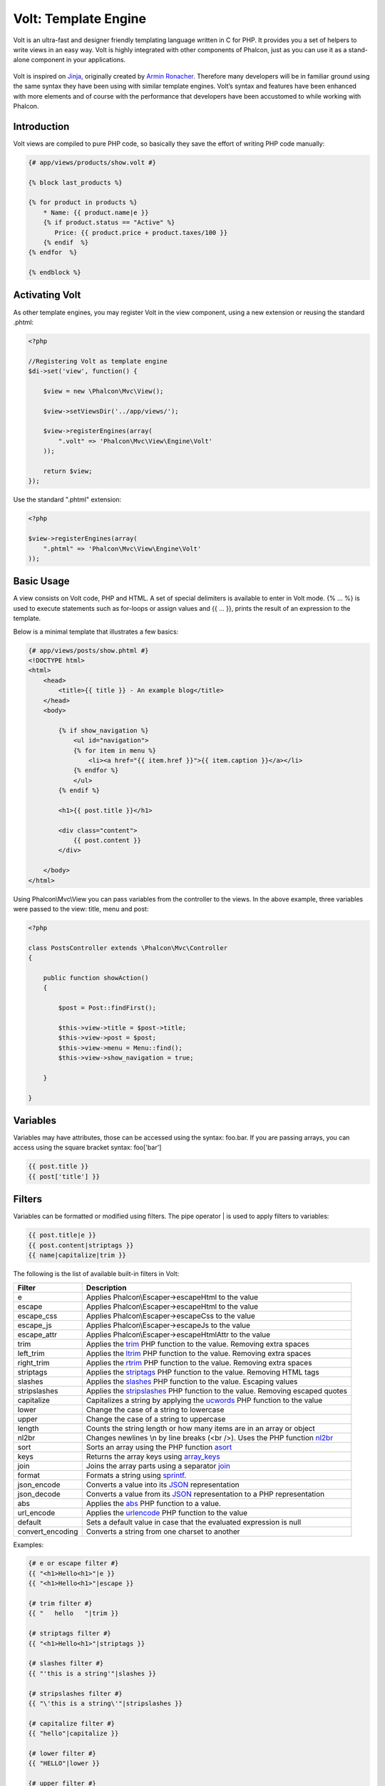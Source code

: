 Volt: Template Engine
=====================
Volt is an ultra-fast and designer friendly templating language written in C for PHP. It provides you a set of
helpers to write views in an easy way. Volt is highly integrated with other components of Phalcon,
just as you can use it as a stand-alone component in your applications.

.. figure:: ../_static/img/volt.jpg
   :align: center

Volt is inspired on Jinja_, originally created by `Armin Ronacher`_. Therefore many developers will be in familiar
ground using the same syntax they have been using with similar template engines. Volt’s syntax and features
have been enhanced with more elements and of course with the performance that developers have been
accustomed to while working with Phalcon.

Introduction
------------
Volt views are compiled to pure PHP code, so basically they save the effort of writing PHP code manually:

.. code-block:: html+jinja

    {# app/views/products/show.volt #}

    {% block last_products %}

    {% for product in products %}
        * Name: {{ product.name|e }}
        {% if product.status == "Active" %}
           Price: {{ product.price + product.taxes/100 }}
        {% endif  %}
    {% endfor  %}

    {% endblock %}

Activating Volt
---------------
As other template engines, you may register Volt in the view component, using a new extension or
reusing the standard .phtml:

.. code-block:: php

    <?php

    //Registering Volt as template engine
    $di->set('view', function() {

        $view = new \Phalcon\Mvc\View();

        $view->setViewsDir('../app/views/');

        $view->registerEngines(array(
            ".volt" => 'Phalcon\Mvc\View\Engine\Volt'
        ));

        return $view;
    });

Use the standard ".phtml" extension:

.. code-block:: php

    <?php

    $view->registerEngines(array(
        ".phtml" => 'Phalcon\Mvc\View\Engine\Volt'
    ));

Basic Usage
-----------
A view consists on Volt code, PHP and HTML. A set of special delimiters is available to enter in
Volt mode. {% ... %} is used to execute statements such as for-loops or assign values and {{ ... }},
prints the result of an expression to the template.

Below is a minimal template that illustrates a few basics:

.. code-block:: html+jinja

    {# app/views/posts/show.phtml #}
    <!DOCTYPE html>
    <html>
        <head>
            <title>{{ title }} - An example blog</title>
        </head>
        <body>

            {% if show_navigation %}
                <ul id="navigation">
                {% for item in menu %}
                    <li><a href="{{ item.href }}">{{ item.caption }}</a></li>
                {% endfor %}
                </ul>
            {% endif %}

            <h1>{{ post.title }}</h1>

            <div class="content">
                {{ post.content }}
            </div>

        </body>
    </html>

Using Phalcon\\Mvc\\View you can pass variables from the controller to the views.
In the above example, three variables were passed to the view: title, menu and post:

.. code-block:: php

    <?php

    class PostsController extends \Phalcon\Mvc\Controller
    {

        public function showAction()
        {

            $post = Post::findFirst();

            $this->view->title = $post->title;
            $this->view->post = $post;
            $this->view->menu = Menu::find();
            $this->view->show_navigation = true;

        }

    }

Variables
---------
Variables may have attributes, those can be accessed using the syntax: foo.bar. If you are
passing arrays, you can access using the square bracket syntax: foo['bar']

.. code-block:: jinja

    {{ post.title }}
    {{ post['title'] }}

Filters
-------
Variables can be formatted or modified using filters. The pipe operator | is used to apply filters to
variables:

.. code-block:: jinja

    {{ post.title|e }}
    {{ post.content|striptags }}
    {{ name|capitalize|trim }}

The following is the list of available built-in filters in Volt:

+----------------------+------------------------------------------------------------------------------+
| Filter               | Description                                                                  |
+======================+==============================================================================+
| e                    | Applies Phalcon\\Escaper->escapeHtml to the value                            |
+----------------------+------------------------------------------------------------------------------+
| escape               | Applies Phalcon\\Escaper->escapeHtml to the value                            |
+----------------------+------------------------------------------------------------------------------+
| escape_css           | Applies Phalcon\\Escaper->escapeCss to the value                             |
+----------------------+------------------------------------------------------------------------------+
| escape_js            | Applies Phalcon\\Escaper->escapeJs to the value                              |
+----------------------+------------------------------------------------------------------------------+
| escape_attr          | Applies Phalcon\\Escaper->escapeHtmlAttr to the value                        |
+----------------------+------------------------------------------------------------------------------+
| trim                 | Applies the trim_ PHP function to the value. Removing extra spaces           |
+----------------------+------------------------------------------------------------------------------+
| left_trim            | Applies the ltrim_ PHP function to the value. Removing extra spaces          |
+----------------------+------------------------------------------------------------------------------+
| right_trim           | Applies the rtrim_ PHP function to the value. Removing extra spaces          |
+----------------------+------------------------------------------------------------------------------+
| striptags            | Applies the striptags_ PHP function to the value. Removing HTML tags         |
+----------------------+------------------------------------------------------------------------------+
| slashes              | Applies the slashes_ PHP function to the value. Escaping values              |
+----------------------+------------------------------------------------------------------------------+
| stripslashes         | Applies the stripslashes_ PHP function to the value. Removing escaped quotes |
+----------------------+------------------------------------------------------------------------------+
| capitalize           | Capitalizes a string by applying the ucwords_ PHP function to the value      |
+----------------------+------------------------------------------------------------------------------+
| lower                | Change the case of a string to lowercase                                     |
+----------------------+------------------------------------------------------------------------------+
| upper                | Change the case of a string to uppercase                                     |
+----------------------+------------------------------------------------------------------------------+
| length               | Counts the string length or how many items are in an array or object         |
+----------------------+------------------------------------------------------------------------------+
| nl2br                | Changes newlines \\n by line breaks (<br />). Uses the PHP function nl2br_   |
+----------------------+------------------------------------------------------------------------------+
| sort                 | Sorts an array using the PHP function asort_                                 |
+----------------------+------------------------------------------------------------------------------+
| keys                 | Returns the array keys using array_keys_                                     |
+----------------------+------------------------------------------------------------------------------+
| join                 | Joins the array parts using a separator join_                                |
+----------------------+------------------------------------------------------------------------------+
| format               | Formats a string using sprintf_.                                             |
+----------------------+------------------------------------------------------------------------------+
| json_encode          | Converts a value into its JSON_ representation                               |
+----------------------+------------------------------------------------------------------------------+
| json_decode          | Converts a value from its JSON_ representation to a PHP representation       |
+----------------------+------------------------------------------------------------------------------+
| abs                  | Applies the abs_ PHP function to a value.                                    |
+----------------------+------------------------------------------------------------------------------+
| url_encode           | Applies the urlencode_ PHP function to the value                             |
+----------------------+------------------------------------------------------------------------------+
| default              | Sets a default value in case that the evaluated expression is null           |
+----------------------+------------------------------------------------------------------------------+
| convert_encoding     | Converts a string from one charset to another                                |
+----------------------+------------------------------------------------------------------------------+

Examples:

.. code-block:: jinja

    {# e or escape filter #}
    {{ "<h1>Hello<h1>"|e }}
    {{ "<h1>Hello<h1>"|escape }}

    {# trim filter #}
    {{ "   hello   "|trim }}

    {# striptags filter #}
    {{ "<h1>Hello<h1>"|striptags }}

    {# slashes filter #}
    {{ "'this is a string'"|slashes }}

    {# stripslashes filter #}
    {{ "\'this is a string\'"|stripslashes }}

    {# capitalize filter #}
    {{ "hello"|capitalize }}

    {# lower filter #}
    {{ "HELLO"|lower }}

    {# upper filter #}
    {{ "hello"|upper }}

    {# length filter #}
    {{ "robots"|length }}
    {{ [1, 2, 3]|length }}

    {# nl2br filter #}
    {{ "some\ntext"|nl2br }}

    {# sort filter #}
    {% set sorted=[3, 1, 2]|sort %}

    {# keys filter #}
    {% set keys=['first': 1, 'second': 2, 'third': 3]|keys %}

    {# json_encode filter #}
    {% robots|json_encode %}

    {# json_decode filter #}
    {% set decoded='{"one":1,"two":2,"three":3}'|json_decode %}

    {# url_encode filter #}
    {{ post.permanent_link|url_encode }}

    {# convert_encoding filter #}
    {{ "désolé"|convert_encoding('utf8', 'latin1') }}

Comments
--------
Comments may also be added to a template using the {# ... #} delimiters. All text inside them is just ignored in the final output:

.. code-block:: jinja

    {# note: this is a comment
        {% set price = 100; %}
    #}

List of Control Structures
--------------------------
Volt provides a set of basic but powerful control structures for use in templates:

For
^^^
Loop over each item in a sequence. The following example shows how to traverse a set of "robots" and print his/her name:

.. code-block:: html+jinja

    <h1>Robots</h1>
    <ul>
    {% for robot in robots %}
      <li>{{ robot.name|e }}</li>
    {% endfor %}
    </ul>

for-loops can also be nested:

.. code-block:: html+jinja

    <h1>Robots</h1>
    {% for robot in robots %}
      {% for part in robot.parts %}
      Robot: {{ robot.name|e }} Part: {{ part.name|e }} <br/>
      {% endfor %}
    {% endfor %}

You can get the element "keys" as in the PHP counterpart using the following syntax:

.. code-block:: html+jinja

    {% set numbers = ['one': 1, 'two': 2, 'three': 3] %}

    {% for name, value in numbers %}
      Name: {{ name }} Value: {{ value }}
    {% endfor %}

An "if" evaluation can be optionally set:

.. code-block:: html+jinja

    {% set numbers = ['one': 1, 'two': 2, 'three': 3] %}

    {% for value in numbers if value < 2 %}
      Name: {{ name }} Value: {{ value }}
    {% endfor %}

    {% for name, value in numbers if name != 'two' %}
      Name: {{ name }} Value: {{ value }}
    {% endfor %}

If an 'else' is defined inside the 'for', it will be executed if the expression in the iterator result in zero iterations:

.. code-block:: html+jinja

    <h1>Robots</h1>
    {% for robot in robots %}
        Robot: {{ robot.name|e }} Part: {{ part.name|e }} <br/>
    {% else %}
        There are no robots to show
    {% endfor %}

Alternative syntax:

.. code-block:: html+jinja

    <h1>Robots</h1>
    {% for robot in robots %}
        Robot: {{ robot.name|e }} Part: {{ part.name|e }} <br/>
    {% elsefor %}
        There are no robots to show
    {% endfor %}

Loop Controls
^^^^^^^^^^^^^
The 'break' and 'continue' statements can be used to exit from a loop or force an iteration in the current block:

.. code-block:: html+jinja

    {# skip the even robots #}
    {% for index, robot in robots %}
        {% if index is even %}
            {% continue %}
        {% endif %}
        ...
    {% endfor %}

.. code-block:: html+jinja

    {# exit the foreach on the first even robot #}
    {% for index, robot in robots %}
        {% if index is even %}
            {% break %}
        {% endif %}
        ...
    {% endfor %}

If
^^
As PHP, an "if" statement checks if an expression is evaluated as true or false:

.. code-block:: html+jinja

    <h1>Cyborg Robots</h1>
    <ul>
    {% for robot in robots %}
      {% if robot.type == "cyborg" %}
      <li>{{ robot.name|e }}</li>
      {% endif %}
    {% endfor %}
    </ul>

The else clause is also supported:

.. code-block:: html+jinja

    <h1>Robots</h1>
    <ul>
    {% for robot in robots %}
      {% if robot.type == "cyborg" %}
      <li>{{ robot.name|e }}</li>
      {% else %}
      <li>{{ robot.name|e }} (not a cyborg)</li>
      {% endif %}
    {% endfor %}
    </ul>

The 'elseif' control flow structure can be used together with if to emulate a 'switch' block:

.. code-block:: html+jinja

    {% if robot.type == "cyborg" %}
        Robot is a cyborg
    {% elseif robot.type == "virtual" %}
        Robot is virtual
    {% elseif robot.type == "mechanical" %}
        Robot is mechanical
    {% endif %}

Loop Context
^^^^^^^^^^^^
A special variable is available inside 'for' loops providing you information about

+----------------------+------------------------------------------------------------------------------+
| Variable             | Description                                                                  |
+======================+==============================================================================+
| loop.index           | The current iteration of the loop. (1 indexed)                               |
+----------------------+------------------------------------------------------------------------------+
| loop.index0          | The current iteration of the loop. (0 indexed)                               |
+----------------------+------------------------------------------------------------------------------+
| loop.revindex        | The number of iterations from the end of the loop (1 indexed)                |
+----------------------+------------------------------------------------------------------------------+
| loop.revindex0       | The number of iterations from the end of the loop (0 indexed)                |
+----------------------+------------------------------------------------------------------------------+
| loop.first           | True if in the first iteration.                                              |
+----------------------+------------------------------------------------------------------------------+
| loop.last            | True if in the last iteration.                                               |
+----------------------+------------------------------------------------------------------------------+
| loop.length          | The number of items to iterate                                               |
+----------------------+------------------------------------------------------------------------------+

.. code-block:: html+jinja

    {% for robot in robots %}
        {% if loop.first %}
            <table>
            <tr>
                <th>#</th>
                <th>Id</th>
                <th>Name</th>
            </tr>
        {% endif %}
            <tr>
                <td>{{ loop.index }}</td>
                <td>{{ robot.id }}</td>
                <td>{{ robot.name }}</td>
            </tr>
        {% if loop.last %}
            </table>
        {% endif %}
    {% endfor %}

Assignments
-----------
Variables may be changed in a template using the instruction "set":

.. code-block:: html+jinja

    {% set fruits = ['Apple', 'Banana', 'Orange'] %}
    {% set name = robot.name %}

Multiple assignments are allowed in the same instruction:

.. code-block:: html+jinja

    {% set fruits = ['Apple', 'Banana', 'Orange'], name = robot.name, active = true %}

Additionally, you can use compound assignment operators:

.. code-block:: html+jinja

    {% set price += 100.00 %}
    {% set age *= 5 %}

The following operators are available:

+----------------------+------------------------------------------------------------------------------+
| Operator             | Description                                                                  |
+======================+==============================================================================+
| =                    | Standard Assignment                                                          |
+----------------------+------------------------------------------------------------------------------+
| +=                   | Addition assignment                                                          |
+----------------------+------------------------------------------------------------------------------+
| -=                   | Subtraction assignment                                                       |
+----------------------+------------------------------------------------------------------------------+
| *=                   | Multiplication assignment                                                    |
+----------------------+------------------------------------------------------------------------------+
| /=                   | Division assignment                                                          |
+----------------------+------------------------------------------------------------------------------+

Expressions
-----------
Volt provides a basic set of expression support, including literals and common operators.

A expression can be evaluated and printed using the '{{' and '}}' delimiters:

.. code-block:: html+jinja

    {{ (1 + 1) * 2 }}

If an expression needs to be evaluated without be printed the 'do' statement can be used:

.. code-block:: html+jinja

    {% do (1 + 1) * 2 %}

Literals
^^^^^^^^
The following literals are supported:

+----------------------+------------------------------------------------------------------------------+
| Filter               | Description                                                                  |
+======================+==============================================================================+
| “this is a string”   | Text between double quotes or single quotes are handled as strings           |
+----------------------+------------------------------------------------------------------------------+
| 100.25               | Numbers with a decimal part are handled as doubles/floats                    |
+----------------------+------------------------------------------------------------------------------+
| 100                  | Numbers without a decimal part are handled as integers                       |
+----------------------+------------------------------------------------------------------------------+
| false                | Constant "false" is the boolean false value                                  |
+----------------------+------------------------------------------------------------------------------+
| true                 | Constant "true" is the boolean true value                                    |
+----------------------+------------------------------------------------------------------------------+
| null                 | Constant "null" is the Null value                                            |
+----------------------+------------------------------------------------------------------------------+

Arrays
^^^^^^
Whether you're using PHP 5.3, 5.4 or 5.5, you can create arrays by enclosing a list of values in square brackets:

.. code-block:: html+jinja

    {# Simple array #}
    {{ ['Apple', 'Banana', 'Orange'] }}

    {# Other simple array #}
    {{ ['Apple', 1, 2.5, false, null] }}

    {# Multi-Dimensional array #}
    {{ [[1, 2], [3, 4], [5, 6]] }}

    {# Hash-style array #}
    {{ ['first': 1, 'second': 4/2, 'third': '3'] }}

Curly braces also can be used to define arrays or hashes:

.. code-block:: html+jinja

    {% set myArray = {'Apple', 'Banana', 'Orange'} %}
    {% set myHash = {'first': 1, 'second': 4/2, 'third': '3'} %}

Math
^^^^
You may make calculations in templates using the following operators:

+----------------------+------------------------------------------------------------------------------+
| Operator             | Description                                                                  |
+======================+==============================================================================+
| \+                   | Perform an adding operation. {{ 2 + 3 }} returns 5                           |
+----------------------+------------------------------------------------------------------------------+
| \-                   | Perform a substraction operation {{ 2 - 3 }} returns -1                      |
+----------------------+------------------------------------------------------------------------------+
| \*                   | Perform a multiplication operation {{ 2 * 3 }} returns 6                     |
+----------------------+------------------------------------------------------------------------------+
| \/                   | Perform a division operation {{ 10 / 2 }} returns 5                          |
+----------------------+------------------------------------------------------------------------------+
| \%                   | Calculate the remainder of an integer division {{ 10 % 3 }} returns 1        |
+----------------------+------------------------------------------------------------------------------+

Comparisions
^^^^^^^^^^^^
The following comparision operators are available:

+----------------------+------------------------------------------------------------------------------+
| Operator             | Description                                                                  |
+======================+==============================================================================+
| ==                   | Check whether both operands are equal                                        |
+----------------------+------------------------------------------------------------------------------+
| !=                   | Check whether both operands aren't equal                                     |
+----------------------+------------------------------------------------------------------------------+
| \<\>                 | Check whether both operands aren't equal                                     |
+----------------------+------------------------------------------------------------------------------+
| \>                   | Check whether left operand is greater than right operand                     |
+----------------------+------------------------------------------------------------------------------+
| \<                   | Check whether left operand is less than right operand                        |
+----------------------+------------------------------------------------------------------------------+
| <=                   | Check whether left operand is less or equal than right operand               |
+----------------------+------------------------------------------------------------------------------+
| >=                   | Check whether left operand is greater or equal than right operand            |
+----------------------+------------------------------------------------------------------------------+
| ===                  | Check whether both operands are identical                                    |
+----------------------+------------------------------------------------------------------------------+
| !==                  | Check whether both operands aren't identical                                 |
+----------------------+------------------------------------------------------------------------------+

Logic
^^^^^
Logic operators are useful in the "if" expression evaluation to combine multiple tests:

+----------------------+------------------------------------------------------------------------------+
| Operator             | Description                                                                  |
+======================+==============================================================================+
| or                   | Return true if the left or right operand is evaluated as true                |
+----------------------+------------------------------------------------------------------------------+
| and                  | Return true if both left and right operands are evaluated as true            |
+----------------------+------------------------------------------------------------------------------+
| not                  | Negates an expression                                                        |
+----------------------+------------------------------------------------------------------------------+
| ( expr )             | Parenthesis groups expressions                                               |
+----------------------+------------------------------------------------------------------------------+

Other Operators
^^^^^^^^^^^^^^^
Additional operators seen the following operators are available:

+----------------------+----------------------------------------------------------------------------------------------+
| Operator             | Description                                                                                  |
+======================+==============================================================================================+
| \~                   | Concatenates both operands {{ "hello " \~ "world" }}                                         |
+----------------------+----------------------------------------------------------------------------------------------+
| \|                   | Applies a filter in the right operand to the left {{ "hello"\|uppercase }}                   |
+----------------------+----------------------------------------------------------------------------------------------+
| \.\.                 | Creates a range {{ 'a'..'z' }} {{ 1..10 }}                                                   |
+----------------------+----------------------------------------------------------------------------------------------+
| is                   | Same as == (equals), also performs tests                                                     |
+----------------------+----------------------------------------------------------------------------------------------+
| in                   | To check if an expression is contained into other expressions if "a" in "abc"                |
+----------------------+----------------------------------------------------------------------------------------------+
| is not               | Same as != (not equals)                                                                      |
+----------------------+----------------------------------------------------------------------------------------------+
| 'a' ? 'b' : 'c'      | Ternary operator. The same as the PHP ternary operator                                       |
+----------------------+----------------------------------------------------------------------------------------------+
| ++                   | Increments a value                                                                           |
+----------------------+----------------------------------------------------------------------------------------------+
| --                   | Decrements a value                                                                           |
+----------------------+----------------------------------------------------------------------------------------------+

The following example shows how to use operators:

.. code-block:: html+jinja

    {% set robots = ['Voltron', 'Astro Boy', 'Terminator', 'C3PO'] %}

    {% for index in 0..robots|length %}
        {% if robots[index] is defined %}
            {{ "Name: " ~ robots[index] }}
        {% endif %}
    {% endfor %}

Tests
-----
Tests can be used to test if a variable has a valid expected value. The operator "is" is used to perform the tests:

.. code-block:: html+jinja

    {% set robots = ['1': 'Voltron', '2': 'Astro Boy', '3': 'Terminator', '4': 'C3PO'] %}

    {% for position, name in robots %}
        {% if position is odd %}
            {{ value }}
        {% endif %}
    {% endfor %}

The following built-in tests are available in Volt:

+----------------------+----------------------------------------------------------------------------------------------+
| Test                 | Description                                                                                  |
+======================+==============================================================================================+
| defined              | Checks if a variable is defined (isset)                                                      |
+----------------------+----------------------------------------------------------------------------------------------+
| empty                | Checks if a variable is empty                                                                |
+----------------------+----------------------------------------------------------------------------------------------+
| even                 | Checks if a numeric value is even                                                            |
+----------------------+----------------------------------------------------------------------------------------------+
| odd                  | Checks if a numeric value is odd                                                             |
+----------------------+----------------------------------------------------------------------------------------------+
| numeric              | Checks if value is numeric                                                                   |
+----------------------+----------------------------------------------------------------------------------------------+
| scalar               | Checks if value is scalar (not an array or object)                                           |
+----------------------+----------------------------------------------------------------------------------------------+
| iterable             | Checks if a value is iterable. Can be traversed by a "for" statement                         |
+----------------------+----------------------------------------------------------------------------------------------+
| divisibleby          | Checks if a value is divisible by other value                                                |
+----------------------+----------------------------------------------------------------------------------------------+
| sameas               | Checks if a value is identical to other value                                                |
+----------------------+----------------------------------------------------------------------------------------------+
| type                 | Checks if a value is of the specified type                                                   |
+----------------------+----------------------------------------------------------------------------------------------+

More examples:

.. code-block:: html+jinja

    {% if robot is defined %}
        The robot variable is defined
    {% endif %}

    {% if robot is empty %}
        The robot is null or isn't defined
    {% endif }

    {% for key, name in [1: 'Voltron', 2: 'Astroy Boy', 3: 'Bender'] %}
        {% if key is even %}
            {{ name }}
        {% endif }
    {% endfor %}

    {% for key, name in [1: 'Voltron', 2: 'Astroy Boy', 3: 'Bender'] %}
        {% if key is odd %}
            {{ name }}
        {% endif }
    {% endfor %}

    {% for key, name in [1: 'Voltron', 2: 'Astroy Boy', 'third': 'Bender'] %}
        {% if key is numeric %}
            {{ name }}
        {% endif }
    {% endfor %}

    {% set robots = [1: 'Voltron', 2: 'Astroy Boy'] %}
    {% if robots is iterable %}
        {% for robot in robots %}
            ...
        {% endfor %}
    {% endif %}

    {% set world = "hello" %}
    {% if world is sameas("hello") %}
        {{ "it's hello" }}
    {% endif %}

    {% set external = false %}
    {% if external is type('boolean') %}
        {{ "external is false or true" }}
    {% endif %}

Macros
------
Macros can be used to reuse logic in a template, they act as PHP functions, can receive parameters and return values:

.. code-block:: html+jinja

    {%- macro related_bar(related_links) %}
        <ul>
            {%- for rellink in related_links %}
                <li><a href="{{ url(link.url) }}" title="{{ link.title|striptags }}">{{ link.text }}</a></li>
            {%- endfor %}
        </ul>
    {%- endmacro %}

    {# Print related links #}
    {{ related_bar(links) }}

    <div>This is the content</div>

    {# Print related links again #}
    {{ related_bar(links) }}

When calling macros, parameters can be passed by name:

.. code-block:: html+jinja

    {%- macro error_messages(message, field, type) %}
        <div>
            <span class="error-type">{{ type }}</span>
            <span class="error-field">{{ field }}</span>
            <span class="error-message">{{ message }}</span>
        </div>
    {%- endmacro %}

    {# Call the macro #}
    {{ error_messages('type': 'Invalid', 'message': 'The name is invalid', 'field': 'name') }}

Macros can return values:

.. code-block:: html+jinja

    {%- macro my_input(name, class) %}
        {% return text_field(name, 'class': class) %}
    {%- endmacro %}

    {# Call the macro #}
    {{ '<p>' ~ my_input('name', 'input-text') ~ '</p>' }}

And receive optional parameters:

.. code-block:: html+jinja

    {%- macro my_input(name, class="input-text") %}
        {% return text_field(name, 'class': class) %}
    {%- endmacro %}

    {# Call the macro #}
    {{ '<p>' ~ my_input('name') ~ '</p>' }}
    {{ '<p>' ~ my_input('name', 'input-text') ~ '</p>' }}

Using Tag Helpers
-----------------
Volt is highly integrated with :doc:`Phalcon\\Tag <tags>`, so it's easy to use the helpers provided by that component in a Volt template:

.. code-block:: html+jinja

    {{ javascript_include("js/jquery.js") }}

    {{ form('products/save', 'method': 'post') }}

        <label>Name</label>
        {{ text_field("name", "size": 32) }}

        <label>Type</label>
        {{ select("type", productTypes, 'using': ['id', 'name']) }}

        {{ submit_button('Send') }}

    </form>

The following PHP is generated:

.. code-block:: html+php

    <?php echo Phalcon\Tag::javascriptInclude("js/jquery.js") ?>

    <?php echo Phalcon\Tag::form(array('products/save', 'method' => 'post')); ?>

        <label>Name</label>
        <?php echo Phalcon\Tag::textField(array('name', 'size' => 32)); ?>

        <label>Type</label>
        <?php echo Phalcon\Tag::select(array('type', $productTypes, 'using' => array('id', 'name'))); ?>

        <?php echo Phalcon\Tag::submitButton('Send'); ?>

    </form>

To call a Phalcon\\Tag helper, you only need to call an uncamelized version of the method:

+------------------------------------+-----------------------+
| Method                             | Volt function         |
+====================================+=======================+
| Phalcon\\Tag::linkTo               | link_to               |
+------------------------------------+-----------------------+
| Phalcon\\Tag::textField            | text_field            |
+------------------------------------+-----------------------+
| Phalcon\\Tag::passwordField        | password_field        |
+------------------------------------+-----------------------+
| Phalcon\\Tag::hiddenField          | hidden_field          |
+------------------------------------+-----------------------+
| Phalcon\\Tag::fileField            | file_field            |
+------------------------------------+-----------------------+
| Phalcon\\Tag::checkField           | check_field           |
+------------------------------------+-----------------------+
| Phalcon\\Tag::radioField           | radio_field           |
+------------------------------------+-----------------------+
| Phalcon\\Tag::dateField            | date_field            |
+------------------------------------+-----------------------+
| Phalcon\\Tag::emailField           | email_field           |
+------------------------------------+-----------------------+
| Phalcon\\Tag::numberField          | number_field          |
+------------------------------------+-----------------------+
| Phalcon\\Tag::submitButton         | submit_button         |
+------------------------------------+-----------------------+
| Phalcon\\Tag::selectStatic         | select_static         |
+------------------------------------+-----------------------+
| Phalcon\\Tag::select               | select                |
+------------------------------------+-----------------------+
| Phalcon\\Tag::textArea             | text_area             |
+------------------------------------+-----------------------+
| Phalcon\\Tag::form                 | form                  |
+------------------------------------+-----------------------+
| Phalcon\\Tag::endForm              | end_form              |
+------------------------------------+-----------------------+
| Phalcon\\Tag::getTitle             | get_title             |
+------------------------------------+-----------------------+
| Phalcon\\Tag::stylesheetLink       | stylesheet_link       |
+------------------------------------+-----------------------+
| Phalcon\\Tag::javascriptInclude    | javascript_include    |
+------------------------------------+-----------------------+
| Phalcon\\Tag::image                | image                 |
+------------------------------------+-----------------------+
| Phalcon\\Tag::friendlyTitle        | friendly_title        |
+------------------------------------+-----------------------+

Functions
---------
The following built-in functions are available in Volt:

+----------------------+------------------------------------------------------------------------------+
| Name                 | Description                                                                  |
+======================+==============================================================================+
| content              | Includes the content produced in a previous rendering stage                  |
+----------------------+------------------------------------------------------------------------------+
| get_content          | Same as 'content'                                                            |
+----------------------+------------------------------------------------------------------------------+
| partial              | Dynamically loads a partial view in the current template                     |
+----------------------+------------------------------------------------------------------------------+
| super                | Render the contents of the parent block                                      |
+----------------------+------------------------------------------------------------------------------+
| time                 | Calls the PHP function with the same name                                    |
+----------------------+------------------------------------------------------------------------------+
| date                 | Calls the PHP function with the same name                                    |
+----------------------+------------------------------------------------------------------------------+
| dump                 | Calls the PHP function 'var_dump'                                            |
+----------------------+------------------------------------------------------------------------------+
| version              | Returns the current version of the framework                                 |
+----------------------+------------------------------------------------------------------------------+
| constant             | Reads a PHP constant                                                         |
+----------------------+------------------------------------------------------------------------------+
| url                  | Generate a URL using the 'url' service                                       |
+----------------------+------------------------------------------------------------------------------+

View Integration
----------------
Also, Volt is integrated with :doc:`Phalcon\\Mvc\\View <views>`, you can play with the view hierarchy and include partials as well:

.. code-block:: html+php

    {{ content() }}

    <!-- Simple include of a partial -->
    <div id="footer">{{ partial("partials/footer") }}</div>

    <!-- Passing extra variables -->
    <div id="footer">{{ partial("partials/footer", array('links' => $links)) }}</div>

A partial is included in runtime, Volt also provides "include", this compiles the content of a view and returns its contents
as part of the view which was included:

.. code-block:: html+jinja

    {# Simple include of a partial #}
    <div id="footer">{% include "partials/footer" %}</div>

    {# Passing extra variables #}
    <div id="footer">{% include "partials/footer" with ['links': links] %}</div>

Include
^^^^^^^
'include' has a special behavior that will help us improve performance a bit when using Volt, if you specify the extension
when including the file and it exists when the template is compiled, Volt can inline the contents of the template in the parent
template where it's included. Templates aren't inlined if the 'include' have variables passed with 'with':

.. code-block:: html+jinja

    {# The contents of 'partials/footer.volt' is compiled and inlined #}
    <div id="footer">{% include "partials/footer.volt" %}</div>

Template Inheritance
--------------------
With template inheritance you can create base templates that can be extended by others templates allowing to reuse code. A base template
define *blocks* than can be overridden by a child template. Let's pretend that we have the following base template:

.. code-block:: html+jinja

    {# templates/base.volt #}
    <!DOCTYPE html>
    <html>
        <head>
            {% block head %}
                <link rel="stylesheet" href="style.css" />
            {% endblock %}
            <title>{% block title %}{% endblock %} - My Webpage</title>
        </head>
        <body>
            <div id="content">{% block content %}{% endblock %}</div>
            <div id="footer">
                {% block footer %}&copy; Copyright 2012, All rights reserved.{% endblock %}
            </div>
        </body>
    </html>

From other template we could extend the base template replacing the blocks:

.. code-block:: jinja

    {% extends "templates/base.volt" %}

    {% block title %}Index{% endblock %}

    {% block head %}<style type="text/css">.important { color: #336699; }</style>{% endblock %}

    {% block content %}
        <h1>Index</h1>
        <p class="important">Welcome on my awesome homepage.</p>
    {% endblock %}

Not all blocks must be replaced at a child template, only those that are needed. The final output produced will be the following:

.. code-block:: html

    <!DOCTYPE html>
    <html>
        <head>
            <style type="text/css">.important { color: #336699; }</style>
            <title>Index - My Webpage</title>
        </head>
        <body>
            <div id="content">
                <h1>Index</h1>
                <p class="important">Welcome on my awesome homepage.</p>
            </div>
            <div id="footer">
                &copy; Copyright 2012, All rights reserved.
            </div>
        </body>
    </html>

Multiple Inheritance
^^^^^^^^^^^^^^^^^^^^
Extended templates can extend other templates. The following example illustrates this:

.. code-block:: html+jinja

    {# main.volt #}
    <!DOCTYPE html>
    <html>
        <head>
            <title>Title</title>
        </head>
        <body>
            {% block content %}{% endblock %}
        </body>
    </html>

Template "layout.volt" extends "main.volt"

.. code-block:: html+jinja

    {# layout.volt #}
    {% extends "main.volt" %}

    {% block content %}

        <h1>Table of contents</h1>

    {% endblock %}

Finally a view that extends "layout.volt":

.. code-block:: html+jinja

    {# index.volt #}
    {% extends "layout.volt" %}

    {% block content %}

        {{ super() }}

        <ul>
            <li>Some option</li>
            <li>Some other option</li>
        </ul>

    {% endblock %}

Rendering "index.volt" produces:

.. code-block:: html

    <!DOCTYPE html>
    <html>
        <head>
            <title>Title</title>
        </head>
        <body>

            <h1>Table of contents</h1>

            <ul>
                <li>Some option</li>
                <li>Some other option</li>
            </ul>

        </body>
    </html>

Note the call to the function "super()". With that function it's possible to render the contents of the parent block.

As partials, the path set to "extends" is a relative path under the current views directory (i.e. app/views/).

.. highlights::

    By default, and for performance reasons, Volt only checks for changes in the children templates
    to know when to re-compile to plain PHP again, so it is recommended initialize Volt with the option
    'compileAlways' => true. Thus, the templates are compiled always taking into account changes in
    the parent templates.

Autoescape mode
---------------
You can enable auto-escaping of all variables printed in a block using the autoescape mode:

.. code-block:: html+jinja

    Manually escaped: {{ robot.name|e }}

    {% autoescape true %}
        Autoescaped: {{ robot.name }}
        {% autoescape false %}
            No Autoescaped: {{ robot.name }}
        {% endautoescape %}
    {% endautoescape %}

Setting up the Volt Engine
--------------------------
Volt can be configured to alter its default behavior, the following example explain how to do that:

.. code-block:: php

    <?php

    use Phalcon\Mvc\View,
        Phalcon\Mvc\View\Engine\Volt;

    //Register Volt as a service
    $di->set('voltService', function($view, $di) {

        $volt = new Volt($view, $di);

        $volt->setOptions(array(
            "compiledPath" => "../app/compiled-templates/",
            "compiledExtension" => ".compiled"
        ));

        return $volt;
    });

    //Register Volt as template engine
    $di->set('view', function() {

        $view = new View();

        $view->setViewsDir('../app/views/');

        $view->registerEngines(array(
            ".volt" => 'voltService'
        ));

        return $view;
    });

If you do not want to reuse Volt as a service you can pass an anonymous function to register the engine instead of a service name:

.. code-block:: php

    <?php

    //Register Volt as template engine with an anonymous function
    $di->set('view', function() {

        $view = new \Phalcon\Mvc\View();

        $view->setViewsDir('../app/views/');

        $view->registerEngines(array(
            ".volt" => function($view, $di) {
                $volt = new \Phalcon\Mvc\View\Engine\Volt($view, $di);

                //set some options here

                return $volt;
            }
        ));

        return $view;
    });


The following options are available in Volt:

+-------------------+--------------------------------------------------------------------------------------------------------------------------------+---------+
| Option            | Description                                                                                                                    | Default |
+===================+================================================================================================================================+=========+
| compiledPath      | A writable path where the compiled PHP templates will be placed                                                                | ./      |
+-------------------+--------------------------------------------------------------------------------------------------------------------------------+---------+
| compiledExtension | An additional extension appended to the compiled PHP file                                                                      | .php    |
+-------------------+--------------------------------------------------------------------------------------------------------------------------------+---------+
| compiledSeparator | Volt replaces the directory separators / and \\ by this separator in order to create a single file in the compiled directory   | %%      |
+-------------------+--------------------------------------------------------------------------------------------------------------------------------+---------+
| stat              | Whether Phalcon must check if exists differences between the template file and its compiled path                               | true    |
+-------------------+--------------------------------------------------------------------------------------------------------------------------------+---------+
| compileAlways     | Tell Volt if the templates must be compiled in each request or only when they change                                           | false   |
+-------------------+--------------------------------------------------------------------------------------------------------------------------------+---------+
| prefix            | Allows to prepend a prefix to the templates in the compilation path                                                            | null    |
+-------------------+--------------------------------------------------------------------------------------------------------------------------------+---------+

The compilation path is generated according to the above options, if the developer wants total freedom defining the compilation path,
an anonymous function can be used to generate it, this function receives the relative path to the template in the
views directory. The following examples show how to change the compilation path dynamically:

.. code-block:: php

    <?php

    // Just append the .php extension to the template path
    // leaving the compiled templates in the same directory
    $volt->setOptions(array(
        'compiledPath' => function($templatePath) {
            return $templatePath . '.php';
        }
    ));

    // ​​Recursively create the same structure in another directory
    $volt->setOptions(array(
        'compiledPath' => function($templatePath) {
            $dirName = dirname($templatePath);
            if (!is_dir('cache/' . $dirName)) {
                mkdir('cache/' . $dirName);
            }
            return 'cache/' . $dirName . '/'. $templatePath . '.php';
        }
    ));

Extending Volt
--------------
Unlike other template engines, Volt itself is not required to run the compiled templates.
Once the templates are compiled there is no dependence on Volt. With performance independence in mind,
Volt only acts as a compiler for PHP templates.

The Volt compiler allow you to extend it adding more functions, tests or filters to the existing ones.

Functions
^^^^^^^^^
Functions act as normal PHP functions, a valid string name is required as function name.
Functions can be added using two strategies, returning a simple string or using an anonymous
function. Always is required that the chosen strategy returns a valid PHP string expression:

.. code-block:: php

    <?php

    $volt = new \Phalcon\Mvc\View\Engine\Volt($view, $di);

    $compiler = $volt->getCompiler();

    //This binds the function name 'shuffle' in Volt to the PHP function 'str_shuffle'
    $compiler->addFunction('shuffle', 'str_shuffle');

Register the function with an anonymous function. This case we use $resolvedArgs to pass the arguments exactly
as were passed in the arguments:

.. code-block:: php

    <?php

    $compiler->addFunction('widget', function($resolvedArgs, $exprArgs) {
        return 'MyLibrary\Widgets::get(' . $resolvedArgs . ')';
    });

Treat the arguments independently and unresolved:

.. code-block:: php

    <?php

    $compiler->addFunction('repeat', function($resolvedArgs, $exprArgs) use ($compiler) {

        //Resolve the first argument
        $firstArgument = $compiler->expression($exprArgs[0]['expr']);

        //Checks if the second argument was passed
        if (isset($exprArgs[1])) {
            $secondArgument = $compiler->expression($exprArgs[1]['expr']);
        } else {
            //Use '10' as default
            $secondArgument = '10';
        }

        return 'str_repeat(' . $firstArgument . ', ' . $secondArgument . ')';
    });

Generate the code based on some function availability:

.. code-block:: php

    <?php

    $compiler->addFunction('contains_text', function($resolvedArgs, $exprArgs) {
        if (function_exists('mb_stripos')) {
            return 'mb_stripos(' . $resolvedArgs . ')';
        } else {
            return 'stripos(' . $resolvedArgs . ')';
        }
    });

Built-in functions can be overrided adding a function with its name:

.. code-block:: php

    <?php

    //Replace built-in function dump
    $compiler->addFunction('dump', 'print_r');

Filters
^^^^^^^
A filter has the following form in a template: leftExpr|name(optional-args). Adding new filters
is similar as seen with the functions:

.. code-block:: php

    <?php

    //This creates a filter 'hash' that uses the PHP function 'md5'
    $compiler->addFilter('hash', 'md5');

.. code-block:: php

    <?php

    $compiler->addFilter('int', function($resolvedArgs, $exprArgs) {
        return 'intval(' . $resolvedArgs . ')';
    });

Built-in filters can be overrided adding a function with its name:

.. code-block:: php

    <?php

    //Replace built-in filter 'capitalize'
    $compiler->addFilter('capitalize', 'lcfirst');

Extensions
^^^^^^^^^^
With extensions the developer has more flexibility to extend the template engine, and override the compilation
of ​a specific instruction, change the behavior of an expression or operator, add functions/filters, and more.

An extension is a class that implements the events triggered by Volt as a method of itself.

For example, the class below allows to use any PHP function in Volt:

.. code-block:: php

    <?php

    class PhpFunctionExtension
    {
        /**
         * This method is called on any attempt to compile a function call
         */
        public function compileFunction($name, $arguments)
        {
            if (function_exists($name)) {
                return $name . '('. $arguments . ')';
            }
        }
    }

The above class implements the method 'compileFunction' which is invoked before any attempt to compile a function call in any
template. The purpose of the extension is to verify if a function to be compiled is a PHP function allowing to call it
from the template. Events in extensions must return valid PHP code, this will be used as result of the compilation
instead of the one generated by Volt. If an event doesn't return an string the compilation is done using the default
behavior provided by the engine.

The following compilation events are available to be implemented in extensions:

+-------------------+------------------------------------------------------------------------------------------------------------+
| Event/Method      | Description                                                                                                |
+===================+============================================================================================================+
| compileFunction   | Triggered before trying to compile any function call in a template                                         |
+-------------------+------------------------------------------------------------------------------------------------------------+
| compileFilter     | Triggered before trying to compile any filter call in a template                                           |
+-------------------+------------------------------------------------------------------------------------------------------------+
| resolveExpression | Triggered before trying to compile any expression. This allows the developer to override operators         |
+-------------------+------------------------------------------------------------------------------------------------------------+
| compileStatement  | Triggered before trying to compile any expression. This allows the developer to override any statement     |
+-------------------+------------------------------------------------------------------------------------------------------------+

Volt extensions must be in registered in the compiler making them available in compile time:

.. code-block:: php

    <?php

    //Register the extension in the compiler
    $compiler->addExtension(new PhpFunctionExtension());

Caching view fragments
----------------------
With Volt it's easy cache view fragments. This caching improves performance preventing
that the contents of a block from being executed by PHP each time the view is displayed:

.. code-block:: html+jinja

    {% cache "sidebar" %}
        <!-- generate this content is slow so we are going to cache it -->
    {% endcache %}

Setting a specific number of seconds:

.. code-block:: html+jinja

    {# cache the sidebar by 1 hour #}
    {% cache "sidebar" 3600 %}
        <!-- generate this content is slow so we are going to cache it -->
    {% endcache %}

Any valid expression can be used as cache key:

.. code-block:: html+jinja

    {% cache ("article-" ~ post.id) 3600 %}

        <h1>{{ post.title }}</h1>

        <p>{{ post.content }}</p>

    {% endcache %}

The caching is done by the :doc:`Phalcon\\Cache <cache>` component via the view component.
Learn more about how this integration works in the section :doc:`"Caching View Fragments" <views>`.

Inject Services into a Template
-------------------------------
If a service container (DI) is available for Volt, you can use the services by only accessing the name of the service in the template:

.. code-block:: html+jinja

    {# Inject the 'flash' service #}
    <div id="messages">{{ flash.output() }}</div>

    {# Inject the 'security' service #}
    <input type="hidden" name="token" value="{{ security.getToken() }}">

Stand-alone component
---------------------
Using Volt in a stand-alone mode can be demonstrated below:

.. code-block:: php

    <?php

    //Create a compiler
    $compiler = new \Phalcon\Mvc\View\Engine\Volt\Compiler();

    //Optionally add some options
    $compiler->setOptions(array(
        //...
    ));

    //Compile a template string returning PHP code
    echo $compiler->compileString('{{ "hello" }}');

    //Compile a template in a file specifying the destination file
    $compiler->compileFile('layouts/main.volt', 'cache/layouts/main.volt.php');

    //Compile a template in a file based on the options passed to the compiler
    $compiler->compile('layouts/main.volt');

    //Require the compiled templated (optional)
    require $compiler->getCompiledPath();

External Resources
------------------
* A bundle for Sublime/Textmate is available `here <https://github.com/phalcon/volt-sublime-textmate>`_
* `Album-O-Rama <http://album-o-rama.phalconphp.com>`_ is a sample application using Volt as template engine, [`Github <https://github.com/phalcon/album-o-rama>`_]
* `Our website <http://phalconphp.com>`_ is running using Volt as template engine, [`Github <https://github.com/phalcon/website>`_]
* `Phosphorum <http://forum.phalconphp.com>`_, the Phalcon's forum, also uses Volt, [`Github <https://github.com/phalcon/forum>`_]
* `Vökuró <http://vokuro.phalconphp.com>`_, is another sample application that use Volt, [`Github <https://github.com/phalcon/vokuro>`_]

.. _Armin Ronacher: https://github.com/mitsuhiko
.. _Twig: https://github.com/vito/chyrp/wiki/Twig-Reference
.. _Jinja: http://jinja.pocoo.org/
.. _trim: http://php.net/manual/en/function.trim.php
.. _ltrim: http://php.net/manual/en/function.ltrim.php
.. _rtrim: http://php.net/manual/en/function.rtrim.php
.. _striptags: http://php.net/manual/en/function.striptags.php
.. _slashes: http://php.net/manual/en/function.slashes.php
.. _stripslashes: http://php.net/manual/en/function.stripslashes.php
.. _ucwords: http://php.net/manual/en/function.ucwords.php
.. _nl2br: http://php.net/manual/en/function.nl2br.php
.. _asort: http://php.net/manual/en/function.asort.php
.. _array_keys: http://php.net/manual/en/function.array-keys.php
.. _abs: http://php.net/manual/en/function.abs.php
.. _urlencode: http://php.net/manual/en/function.urlencode.php
.. _sprintf: http://php.net/manual/en/function.sprintf.php
.. _join: http://php.net/manual/en/function.join.php
.. _JSON: http://php.net/manual/en/function.json-encode.php
